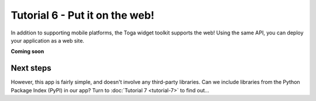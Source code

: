 ===============================
Tutorial 6 - Put it on the web!
===============================

In addition to supporting mobile platforms, the Toga widget toolkit supports
the web! Using the same API, you can deploy your application as a web site.

**Coming soon**

Next steps
==========

However, this app is fairly simple, and doesn't involve any third-party
libraries. Can we include libraries from the Python Package Index (PyPI) in our
app? Turn to :doc:`Tutorial 7 <tutorial-7>` to find out...